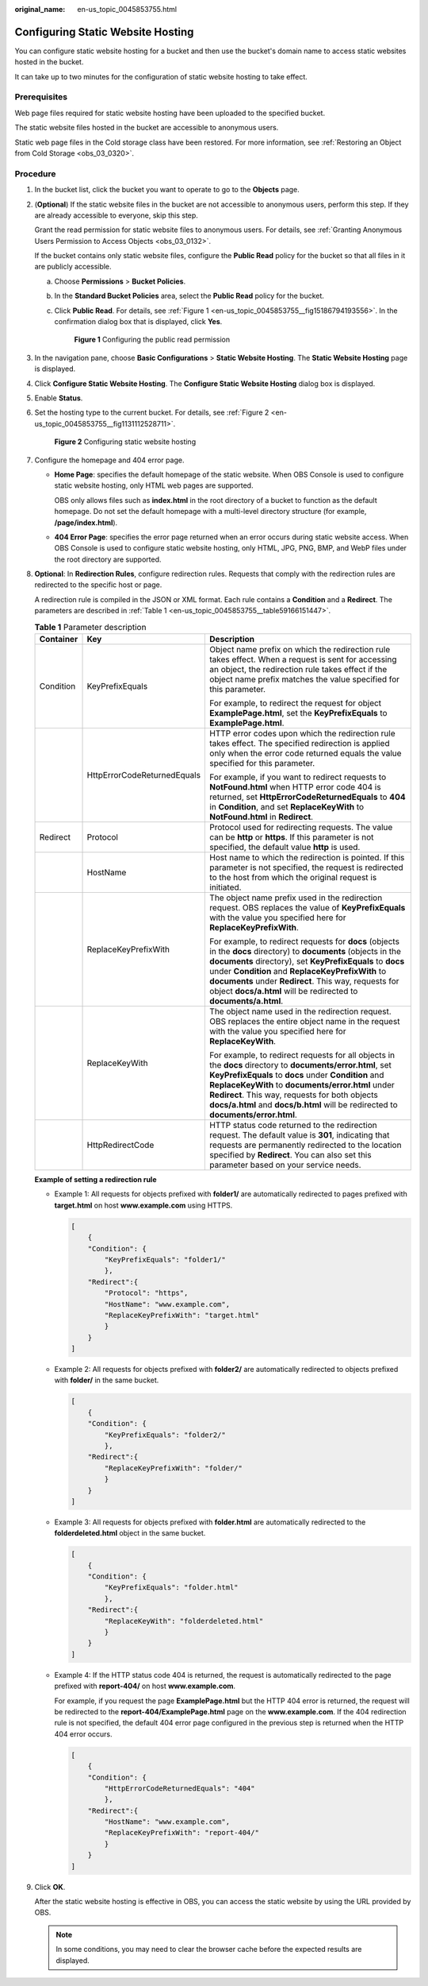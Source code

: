 :original_name: en-us_topic_0045853755.html

.. _en-us_topic_0045853755:

Configuring Static Website Hosting
==================================

You can configure static website hosting for a bucket and then use the bucket's domain name to access static websites hosted in the bucket.

It can take up to two minutes for the configuration of static website hosting to take effect.

Prerequisites
-------------

Web page files required for static website hosting have been uploaded to the specified bucket.

The static website files hosted in the bucket are accessible to anonymous users.

Static web page files in the Cold storage class have been restored. For more information, see :ref:`Restoring an Object from Cold Storage <obs_03_0320>`.

Procedure
---------

#. In the bucket list, click the bucket you want to operate to go to the **Objects** page.

#. (**Optional**) If the static website files in the bucket are not accessible to anonymous users, perform this step. If they are already accessible to everyone, skip this step.

   Grant the read permission for static website files to anonymous users. For details, see :ref:`Granting Anonymous Users Permission to Access Objects <obs_03_0132>`.

   If the bucket contains only static website files, configure the **Public Read** policy for the bucket so that all files in it are publicly accessible.

   a. Choose **Permissions** > **Bucket Policies**.

   b. In the **Standard Bucket Policies** area, select the **Public Read** policy for the bucket.

   c. Click **Public Read**. For details, see :ref:`Figure 1 <en-us_topic_0045853755__fig15186794193556>`. In the confirmation dialog box that is displayed, click **Yes**.

      .. _en-us_topic_0045853755__fig15186794193556:

      .. figure:: /_static/images/en-us_image_0000001226102917.png
         :alt: **Figure 1** Configuring the public read permission

         **Figure 1** Configuring the public read permission

#. In the navigation pane, choose **Basic Configurations** > **Static Website Hosting**. The **Static Website Hosting** page is displayed.

#. Click **Configure Static Website Hosting**. The **Configure Static Website Hosting** dialog box is displayed.

#. Enable **Status**.

#. Set the hosting type to the current bucket. For details, see :ref:`Figure 2 <en-us_topic_0045853755__fig1131112528711>`.

   .. _en-us_topic_0045853755__fig1131112528711:

   .. figure:: /_static/images/en-us_image_0000001226221521.png
      :alt: **Figure 2** Configuring static website hosting

      **Figure 2** Configuring static website hosting

#. Configure the homepage and 404 error page.

   -  **Home Page**: specifies the default homepage of the static website. When OBS Console is used to configure static website hosting, only HTML web pages are supported.

      OBS only allows files such as **index.html** in the root directory of a bucket to function as the default homepage. Do not set the default homepage with a multi-level directory structure (for example, **/page/index.html**).

   -  **404 Error Page**: specifies the error page returned when an error occurs during static website access. When OBS Console is used to configure static website hosting, only HTML, JPG, PNG, BMP, and WebP files under the root directory are supported.

#. **Optional**: In **Redirection Rules**, configure redirection rules. Requests that comply with the redirection rules are redirected to the specific host or page.

   A redirection rule is compiled in the JSON or XML format. Each rule contains a **Condition** and a **Redirect**. The parameters are described in :ref:`Table 1 <en-us_topic_0045853755__table59166151447>`.

   .. _en-us_topic_0045853755__table59166151447:

   .. table:: **Table 1** Parameter description

      +-----------------------+-----------------------------+-------------------------------------------------------------------------------------------------------------------------------------------------------------------------------------------------------------------------------------------------------------------------------------------------------------------------------------------------------------------+
      | Container             | Key                         | Description                                                                                                                                                                                                                                                                                                                                                       |
      +=======================+=============================+===================================================================================================================================================================================================================================================================================================================================================================+
      | Condition             | KeyPrefixEquals             | Object name prefix on which the redirection rule takes effect. When a request is sent for accessing an object, the redirection rule takes effect if the object name prefix matches the value specified for this parameter.                                                                                                                                        |
      |                       |                             |                                                                                                                                                                                                                                                                                                                                                                   |
      |                       |                             | For example, to redirect the request for object **ExamplePage.html**, set the **KeyPrefixEquals** to **ExamplePage.html**.                                                                                                                                                                                                                                        |
      +-----------------------+-----------------------------+-------------------------------------------------------------------------------------------------------------------------------------------------------------------------------------------------------------------------------------------------------------------------------------------------------------------------------------------------------------------+
      |                       | HttpErrorCodeReturnedEquals | HTTP error codes upon which the redirection rule takes effect. The specified redirection is applied only when the error code returned equals the value specified for this parameter.                                                                                                                                                                              |
      |                       |                             |                                                                                                                                                                                                                                                                                                                                                                   |
      |                       |                             | For example, if you want to redirect requests to **NotFound.html** when HTTP error code 404 is returned, set **HttpErrorCodeReturnedEquals** to **404** in **Condition**, and set **ReplaceKeyWith** to **NotFound.html** in **Redirect**.                                                                                                                        |
      +-----------------------+-----------------------------+-------------------------------------------------------------------------------------------------------------------------------------------------------------------------------------------------------------------------------------------------------------------------------------------------------------------------------------------------------------------+
      | Redirect              | Protocol                    | Protocol used for redirecting requests. The value can be **http** or **https**. If this parameter is not specified, the default value **http** is used.                                                                                                                                                                                                           |
      +-----------------------+-----------------------------+-------------------------------------------------------------------------------------------------------------------------------------------------------------------------------------------------------------------------------------------------------------------------------------------------------------------------------------------------------------------+
      |                       | HostName                    | Host name to which the redirection is pointed. If this parameter is not specified, the request is redirected to the host from which the original request is initiated.                                                                                                                                                                                            |
      +-----------------------+-----------------------------+-------------------------------------------------------------------------------------------------------------------------------------------------------------------------------------------------------------------------------------------------------------------------------------------------------------------------------------------------------------------+
      |                       | ReplaceKeyPrefixWith        | The object name prefix used in the redirection request. OBS replaces the value of **KeyPrefixEquals** with the value you specified here for **ReplaceKeyPrefixWith**.                                                                                                                                                                                             |
      |                       |                             |                                                                                                                                                                                                                                                                                                                                                                   |
      |                       |                             | For example, to redirect requests for **docs** (objects in the **docs** directory) to **documents** (objects in the **documents** directory), set **KeyPrefixEquals** to **docs** under **Condition** and **ReplaceKeyPrefixWith** to **documents** under **Redirect**. This way, requests for object **docs/a.html** will be redirected to **documents/a.html**. |
      +-----------------------+-----------------------------+-------------------------------------------------------------------------------------------------------------------------------------------------------------------------------------------------------------------------------------------------------------------------------------------------------------------------------------------------------------------+
      |                       | ReplaceKeyWith              | The object name used in the redirection request. OBS replaces the entire object name in the request with the value you specified here for **ReplaceKeyWith**.                                                                                                                                                                                                     |
      |                       |                             |                                                                                                                                                                                                                                                                                                                                                                   |
      |                       |                             | For example, to redirect requests for all objects in the **docs** directory to **documents/error.html**, set **KeyPrefixEquals** to **docs** under **Condition** and **ReplaceKeyWith** to **documents/error.html** under **Redirect**. This way, requests for both objects **docs/a.html** and **docs/b.html** will be redirected to **documents/error.html**.   |
      +-----------------------+-----------------------------+-------------------------------------------------------------------------------------------------------------------------------------------------------------------------------------------------------------------------------------------------------------------------------------------------------------------------------------------------------------------+
      |                       | HttpRedirectCode            | HTTP status code returned to the redirection request. The default value is **301**, indicating that requests are permanently redirected to the location specified by **Redirect**. You can also set this parameter based on your service needs.                                                                                                                   |
      +-----------------------+-----------------------------+-------------------------------------------------------------------------------------------------------------------------------------------------------------------------------------------------------------------------------------------------------------------------------------------------------------------------------------------------------------------+

   **Example of setting a redirection rule**

   -  Example 1: All requests for objects prefixed with **folder1/** are automatically redirected to pages prefixed with **target.html** on host **www.example.com** using HTTPS.

      .. code-block::

         [
             {
             "Condition": {
                 "KeyPrefixEquals": "folder1/"
                 },
             "Redirect":{
                 "Protocol": "https",
                 "HostName": "www.example.com",
                 "ReplaceKeyPrefixWith": "target.html"
                 }
             }
         ]

   -  Example 2: All requests for objects prefixed with **folder2/** are automatically redirected to objects prefixed with **folder/** in the same bucket.

      .. code-block::

         [
             {
             "Condition": {
                 "KeyPrefixEquals": "folder2/"
                 },
             "Redirect":{
                 "ReplaceKeyPrefixWith": "folder/"
                 }
             }
         ]

   -  Example 3: All requests for objects prefixed with **folder.html** are automatically redirected to the **folderdeleted.html** object in the same bucket.

      .. code-block::

         [
             {
             "Condition": {
                 "KeyPrefixEquals": "folder.html"
                 },
             "Redirect":{
                 "ReplaceKeyWith": "folderdeleted.html"
                 }
             }
         ]

   -  Example 4: If the HTTP status code 404 is returned, the request is automatically redirected to the page prefixed with **report-404/** on host **www.example.com**.

      For example, if you request the page **ExamplePage.html** but the HTTP 404 error is returned, the request will be redirected to the **report-404/ExamplePage.html** page on the **www.example.com**. If the 404 redirection rule is not specified, the default 404 error page configured in the previous step is returned when the HTTP 404 error occurs.

      .. code-block::

         [
             {
             "Condition": {
                 "HttpErrorCodeReturnedEquals": "404"
                 },
             "Redirect":{
                 "HostName": "www.example.com",
                 "ReplaceKeyPrefixWith": "report-404/"
                 }
             }
         ]

#. Click **OK**.

   After the static website hosting is effective in OBS, you can access the static website by using the URL provided by OBS.

   .. note::

      In some conditions, you may need to clear the browser cache before the expected results are displayed.
